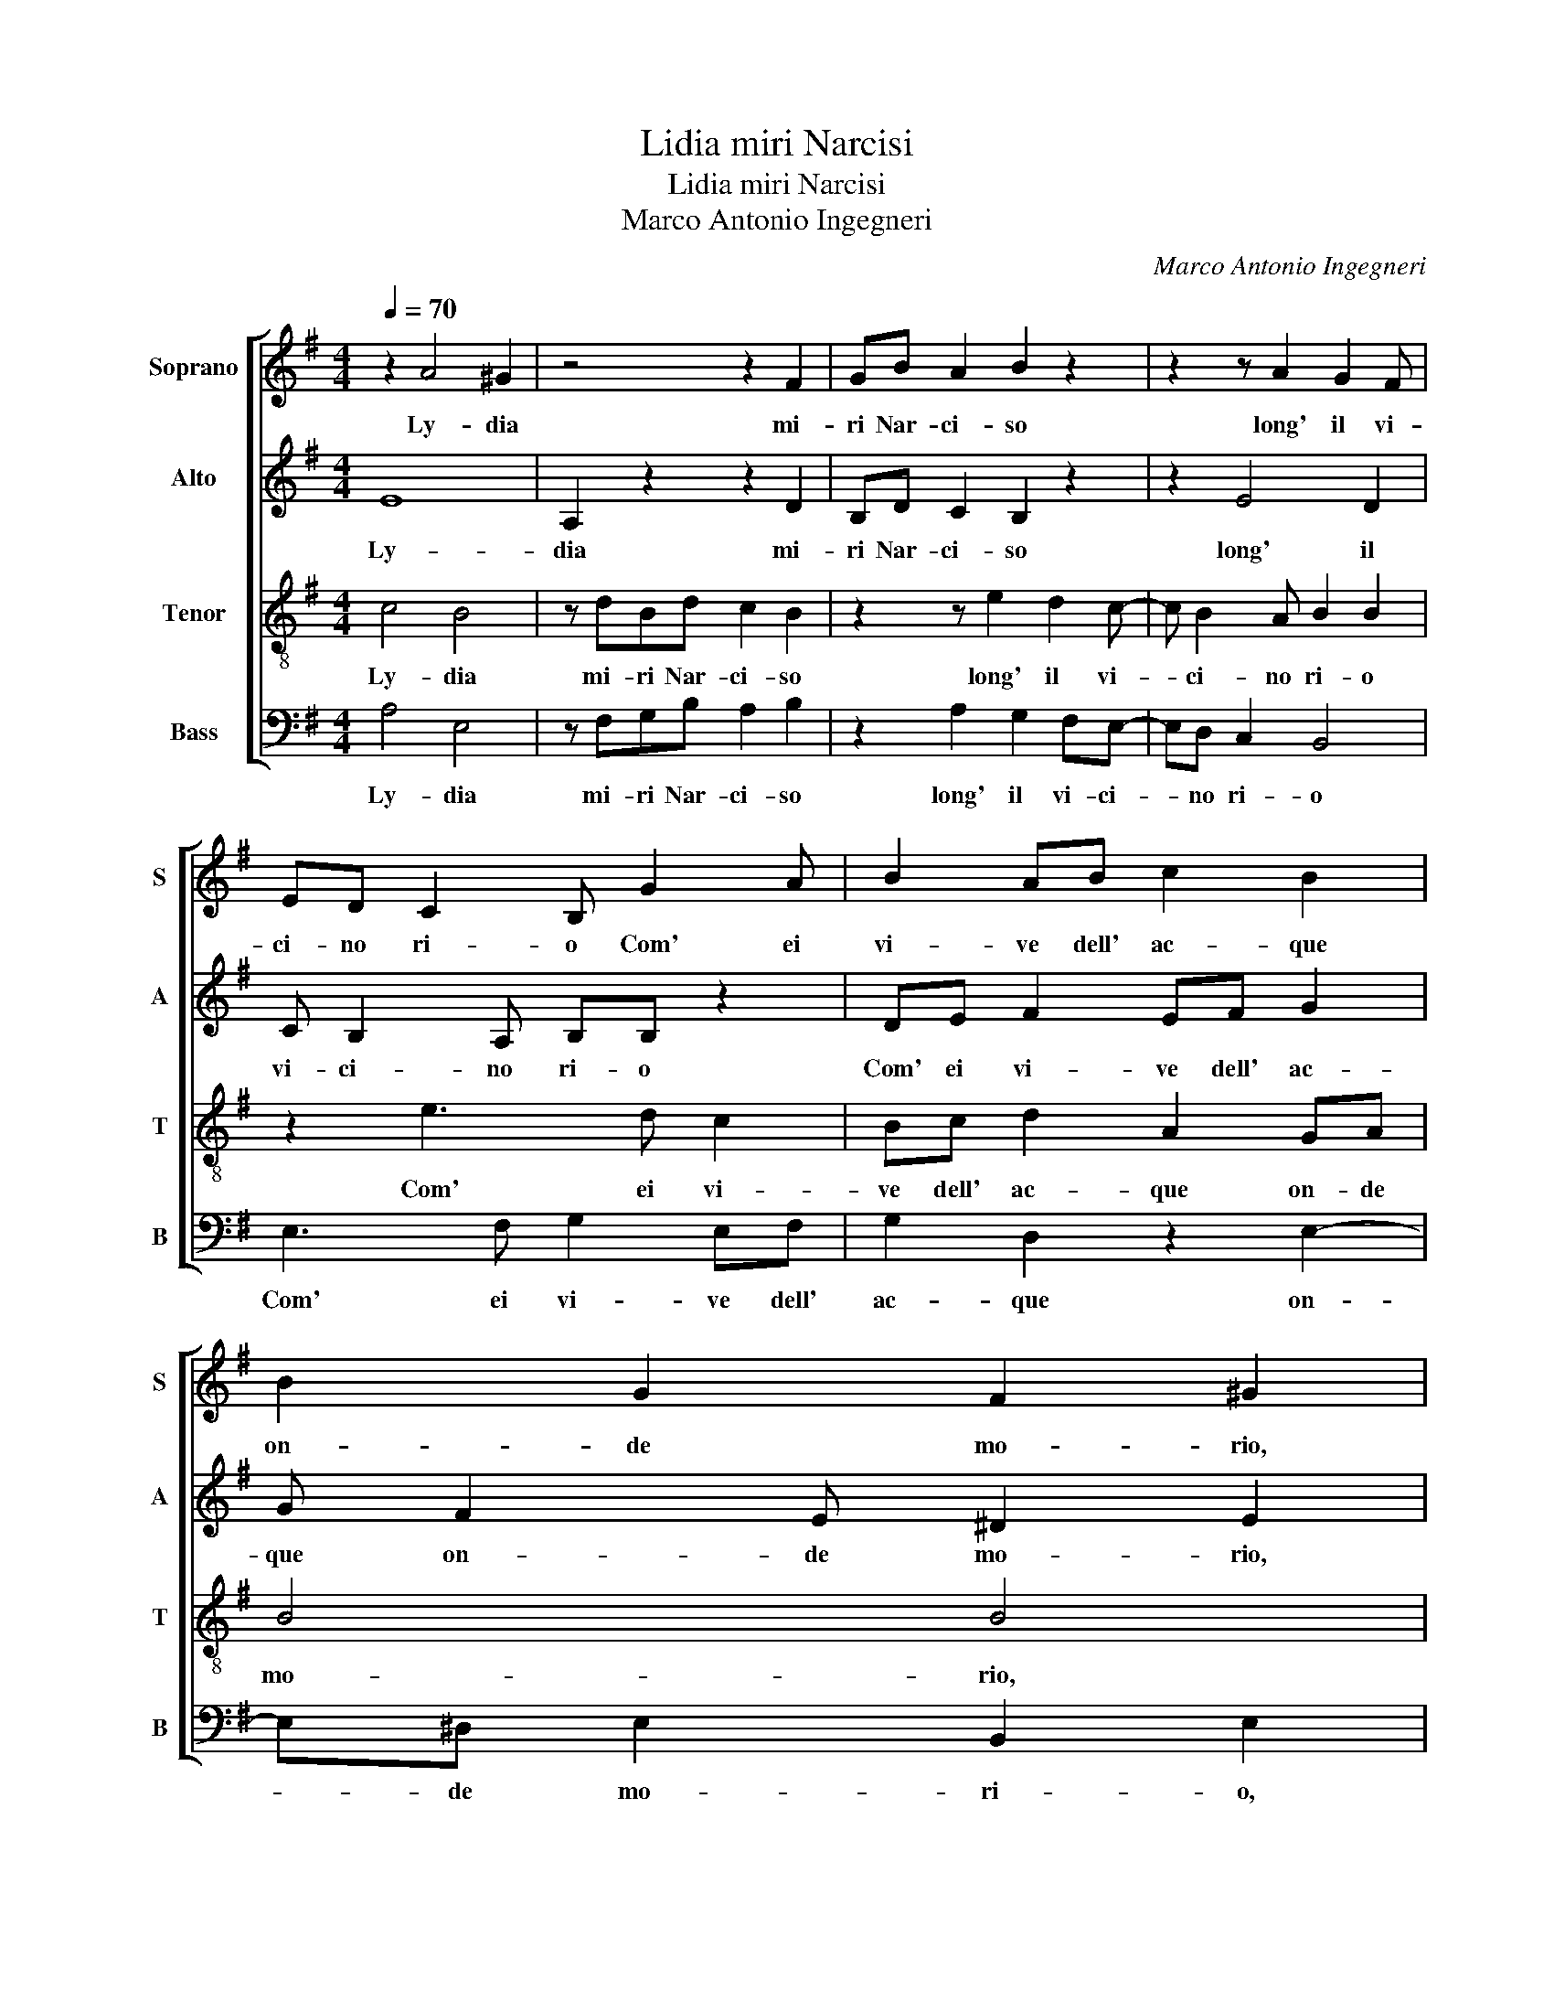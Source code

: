 X:1
T:Lidia miri Narcisi
T:Lidia miri Narcisi
T:Marco Antonio Ingegneri
C:Marco Antonio Ingegneri
%%score [ 1 2 3 4 ]
L:1/8
Q:1/4=70
M:4/4
K:G
V:1 treble nm="Soprano" snm="S"
V:2 treble nm="Alto" snm="A"
V:3 treble-8 nm="Tenor" snm="T"
V:4 bass nm="Bass" snm="B"
V:1
 z2 A4 ^G2 | z4 z2 F2 | GB A2 B2 z2 | z2 z A2 G2 F | ED C2 B, G2 A | B2 AB c2 B2 | B2 G2 F2 ^G2 | %7
w: Ly- dia|mi-|ri Nar- ci- so|long' il vi-|ci- no ri- o Com' ei|vi- ve dell' ac- que|on- de mo- rio,|
 z4 z G2 A | B2 AB c2 B2 | B2 G2 F2 ^G2 | z2 ^G4 A2 | A B2 B A2 ^G2 | z E F2 G2 EF | G2 F2 z2 z D | %14
w: Com' ei|vi- ve dell' ac- que|on- de mo- rio,|Tal s'io|mi spec- chio~e~a- fi- so|Ne bei cris- tal- li~ar-|den- ti De|
 D2 D E2 F G2 | F2 z B2 B B2 | A4 A4 | B2 c4 B2 | z2 A2 B2 c2- | c2 B4 A2 | G4 F4 | z2 G2 FG A2 | %22
w: gl'oc- chi tuoi lu- cen-|ti, Di bel- tà|font' in|un cru- del|in un cru-|* del e|pi- o,|Per te mi mo-|
 B4 z4 | G2 F3 G A2 | B2 z2 z2 e2- | ed c2 B4- | B2 A2 B4 | B4 z4 | A2 G3 A =F2 | E2 z2 e3 d | %30
w: ro|Per te mi mo-|ro e|_ di te viv'|_ anch' i-|o,|Per te mi mo-|ro e di|
 c2 B3 A/G/ F2 | B2 A3 ^G/F/ G2 | A8 |] %33
w: te viv' _ _ _|anch' i- * * *|o.|
V:2
 E8 | A,2 z2 z2 D2 | B,D C2 B,2 z2 | z2 E4 D2 | C B,2 A, B,B, z2 | DE F2 EF G2 | G F2 E ^D2 E2 | %7
w: Ly-|dia mi-|ri Nar- ci- so|long' il|vi- ci- no ri- o|Com' ei vi- ve dell' ac-|que on- de mo- rio,|
 z8 | DE F2 EF G2 | G F2 E ^D2 E2 | z2 E4 E2 | F G2 G E2 E2 | z ^C D2 D E2 D | B,2 D A,2 D2 B, | %14
w: |Com' ei vi- ve dell' ac-|que on- de mo- rio,|Tal s'io|mi spec- chio~e~a- fi- so|Ne bei cris- tal- li~ar-|den- ti De gl'oc- chi|
 A,A,DC ED B,>C | D2 D2 G2 GG | E4 F4 | G8 | F2 E2 z2 G2 | G6 F2 | EB, E4 ^D2 | z2 E2 DE C2 | %22
w: tuoi De gl'oc- chi tuoi lu- cen- *|* ti, Di bel- tà|font' in|un|cru- del in|un cru-|del e pi- o,|Per te mi mo-|
 B,4 z2 E2- | E2 D3 E C2 | B,2 E3 F G2 | E4 D2 G2- | GF E2 FG F2 | ^G4 z4 | z2 C2 B,C D2 | %29
w: ro Per|_ te mi mo-|ro e di te|vi- vo, e|_ di te viv' anch' i-|o,|Per te mi mo-|
 E2 E3 F G2 | G3 F/E/ D3 E/F/ | G2 E2 E4 | E8 |] %33
w: ro e di te|viv' _ _ _ _ _|_ anch' i-|o.|
V:3
 c4 B4 | z dBd c2 B2 | z2 z e2 d2 c- | c B2 A B2 B2 | z2 e3 d c2 | Bc d2 A2 GA | B4 B4 | %7
w: Ly- dia|mi- ri Nar- ci- so|long' il vi-|* ci- no ri- o|Com' ei vi-|ve dell' ac- que on- de|mo- rio,|
 z2 e3 d c2 | Bc d2 A2 GA | B4 B4 | z2 B4 ^c2 | d d2 e c2 B2 | z A A2 BGGB- | B/A/G A2 D2 G2 | %14
w: Com' ei vi-|ve dell' ac- que on- de|mo- rio,|Tal s'io|mi spec- chio~e~a- fi- so|Ne bei cris- tal- li~ar- den-|* * * ti De gl'oc-|
 F2 G2 GB>AG | A2 B>c dedd- | d^c/B/ c2 d2 d2- | d2 e4 d2 | z2 c2 d2 e2- | e2 d4 d2 | B4 B4 | %21
w: chi tuoi lu- cen- * *|ti, Di _ _ bel- tà font'|_ _ _ _ in un|_ cru- del|in un cru-|* del e|pi- o,|
 z4 z2 e2- | e2 d3 e c2 | B2 z2 z2 e2- | ed c2 B2 E2 | G2 G2 Bc d2- | d2 e2 ^d e2 d | e4 z cBc | %28
w: Per|_ te mi mo-|ro e|_ di te viv' anch'|i- o, e di te|_ viv' anch' i- *|o, Per te mi|
 d2 e2 z4 | c3 B A2 GF | EFGA Bc d2- | d2 c2 B4 | A8 |] %33
w: mo- ro|e di te viv' _|_ _ _ _ _ _ _|* anch' i-|o.|
V:4
 A,4 E,4 | z F,G,B, A,2 B,2 | z2 A,2 G,2 F,E,- | E,D, C,2 B,,4 | E,3 F, G,2 E,F, | %5
w: Ly- dia|mi- ri Nar- ci- so|long' il vi- ci-|* no ri- o|Com' ei vi- ve dell'|
 G,2 D,2 z2 E,2- | E,^D, E,2 B,,2 E,2 | E,3 F, G,2 E,F, | G,2 D,2 z2 E,2- | E,^D, E,2 B,,2 E,2 | %10
w: ac- que on-|* de mo- ri- o,|Com' ei vi- ve dell'|ac- que on-|* de mo- ri- o,|
 z2 E,4 A,2 | D, G,2 E, A,2 E,2 | z A,, D,2 B,, C,2 B,, | E,2 D,2 z2 z G,, | D,2 B,, C,2 B,, E,2 | %15
w: Tal s'io|mi spec- chio~e~a- fi- so|Ne bei cris- tal- li~ar-|den- ti De|gl'oc- chi tuoi lu- cen-|
 D,2 G,3 E, G,2 | A,4 D,4 | G,8 | A,4 G,4- | G,4 D,4 | E,4 B,,4 | z8 | z2 G,2 F,G, A,2 | B,4 z4 | %24
w: ti, Di bel- tà|font' in|un|cru- del|_ e|pi- o,||Per te mi mo-|ro|
 E,3 F, G,2 C,2- | C,D,E,F, G,3 A, | B,2 C2 B,4 | E,4 z A,G,A, | =F,2 E,2 z4 | A,3 B, C2 C,2- | %30
w: e di te viv'|_ _ _ _ _ _|* anch' i-|o, Per te mi|mo- ro|e di te viv'|
 C,D,E,F, G,A,B,A, | G,2 A,2 E,4 | A,,8 |] %33
w: _ _ _ _ _ _ _ _|* anch' i-|o.|

